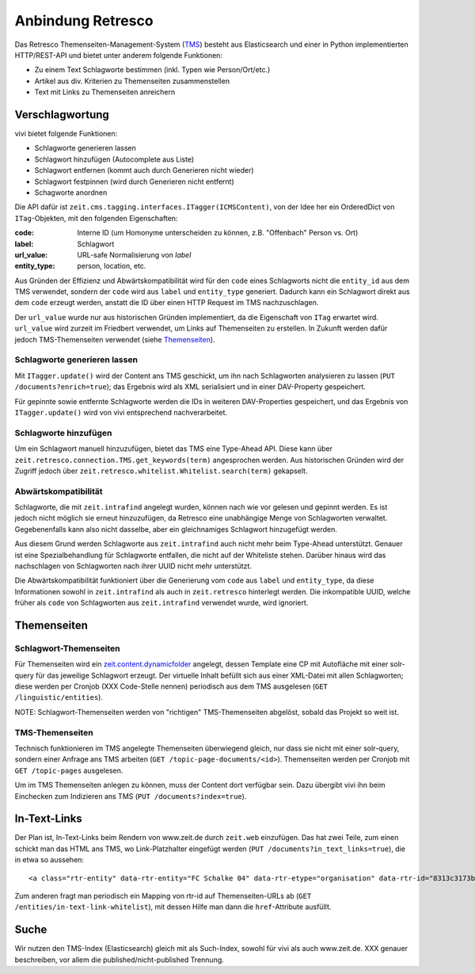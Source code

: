 ==================
Anbindung Retresco
==================

.. image:: https://github.com/zeitonline/zeit.retresco/blob/master/architecture.png
    :alt: Architecture Overview
    :width: 700
    :align: center
.. source file: ./architecture.graphml <https://www.yworks.com/downloads#yEd>

Das Retresco Themenseiten-Management-System (`TMS`_) besteht aus Elasticsearch
und einer in Python implementierten HTTP/REST-API und bietet unter anderem
folgende Funktionen:

.. _`TMS`: http://www.retresco.de/automatisierung/themenseiten-management-system

* Zu einem Text Schlagworte bestimmen (inkl. Typen wie Person/Ort/etc.)
* Artikel aus div. Kriterien zu Themenseiten zusammenstellen
* Text mit Links zu Themenseiten anreichern


Verschlagwortung
================

vivi bietet folgende Funktionen:

* Schlagworte generieren lassen
* Schlagwort hinzufügen (Autocomplete aus Liste)
* Schlagwort entfernen (kommt auch durch Generieren nicht wieder)
* Schlagwort festpinnen (wird durch Generieren nicht entfernt)
* Schagworte anordnen

Die API dafür ist ``zeit.cms.tagging.interfaces.ITagger(ICMSContent)``, von der
Idee her ein OrderedDict von ``ITag``-Objekten, mit den folgenden Eigenschaften:

:code: Interne ID (um Homonyme unterscheiden zu können, z.B. "Offenbach" Person vs. Ort)
:label: Schlagwort
:url_value: URL-safe Normalisierung von `label`
:entity_type: person, location, etc.

Aus Gründen der Effizienz und Abwärtskompatibilität wird für den ``code`` eines
Schlagworts nicht die ``entity_id`` aus dem TMS verwendet, sondern der ``code``
wird aus ``label`` und ``entity_type`` generiert. Dadurch kann ein Schlagwort
direkt aus dem ``code`` erzeugt werden, anstatt die ID über einen HTTP Request
im TMS nachzuschlagen.

Der ``url_value`` wurde nur aus historischen Gründen implementiert, da die
Eigenschaft von ``ITag`` erwartet wird. ``url_value`` wird zurzeit im Friedbert
verwendet, um Links auf Themenseiten zu erstellen. In Zukunft werden dafür
jedoch TMS-Themenseiten verwendet (siehe `Themenseiten`_).


Schlagworte generieren lassen
-----------------------------

Mit ``ITagger.update()`` wird der Content ans TMS geschickt, um ihn nach
Schlagworten analysieren zu lassen (``PUT /documents?enrich=true``); das
Ergebnis wird als XML serialisiert und in einer DAV-Property gespeichert.

Für gepinnte sowie entfernte Schlagworte werden die IDs in weiteren
DAV-Properties gespeichert, und das Ergebnis von ``ITagger.update()`` wird von
vivi entsprechend nachverarbeitet.


Schlagworte hinzufügen
----------------------

Um ein Schlagwort manuell hinzuzufügen, bietet das TMS eine Type-Ahead API.
Diese kann über ``zeit.retresco.connection.TMS.get_keywords(term)``
angesprochen werden. Aus historischen Gründen wird der Zugriff jedoch über
``zeit.retresco.whitelist.Whitelist.search(term)`` gekapselt.


Abwärtskompatibilität
---------------------

Schlagworte, die mit ``zeit.intrafind`` angelegt wurden, können nach wie vor
gelesen und gepinnt werden. Es ist jedoch nicht möglich sie erneut
hinzuzufügen, da Retresco eine unabhängige Menge von Schlagworten verwaltet.
Gegebenenfalls kann also nicht dasselbe, aber ein gleichnamiges Schlagwort
hinzugefügt werden.

Aus diesem Grund werden Schlagworte aus ``zeit.intrafind`` auch nicht mehr beim
Type-Ahead unterstützt. Genauer ist eine Spezialbehandlung für Schlagworte
entfallen, die nicht auf der Whiteliste stehen. Darüber hinaus wird das
nachschlagen von Schlagworten nach ihrer UUID nicht mehr unterstützt.

Die Abwärtskompatibilität funktioniert über die Generierung vom ``code`` aus
``label`` und ``entity_type``, da diese Informationen sowohl in
``zeit.intrafind`` als auch in ``zeit.retresco`` hinterlegt werden. Die
inkompatible UUID, welche früher als ``code`` von Schlagworten aus
``zeit.intrafind`` verwendet wurde, wird ignoriert.


Themenseiten
============

Schlagwort-Themenseiten
-----------------------

Für Themenseiten wird ein `zeit.content.dynamicfolder`_ angelegt, dessen
Template eine CP mit Autofläche mit einer solr-query für das jeweilige
Schlagwort erzeugt. Der virtuelle Inhalt befüllt sich aus einer XML-Datei mit
allen Schlagworten; diese werden per Cronjob (XXX Code-Stelle nennen)
periodisch aus dem TMS ausgelesen (``GET /linguistic/entities``).

.. _`zeit.content.dynamicfolder`: https://github.com/zeitonline/zeit.content.dynamicfolder

NOTE: Schlagwort-Themenseiten werden von "richtigen" TMS-Themenseiten abgelöst,
sobald das Projekt so weit ist.

TMS-Themenseiten
----------------

Technisch funktionieren im TMS angelegte Themenseiten überwiegend gleich, nur
dass sie nicht mit einer solr-query, sondern einer Anfrage ans TMS arbeiten
(``GET /topic-page-documents/<id>``). Themenseiten werden per Cronjob mit
``GET /topic-pages`` ausgelesen.

Um im TMS Themenseiten anlegen zu können, muss der Content dort verfügbar sein.
Dazu übergibt vivi ihn beim Einchecken zum Indizieren ans TMS (``PUT
/documents?index=true``).


In-Text-Links
=============

Der Plan ist, In-Text-Links beim Rendern von www.zeit.de durch ``zeit.web``
einzufügen. Das hat zwei Teile, zum einen schickt man das HTML ans TMS, wo
Link-Platzhalter eingefügt werden (``PUT /documents?in_text_links=true``), die
in etwa so aussehen::

    <a class="rtr-entity" data-rtr-entity="FC Schalke 04" data-rtr-etype="organisation" data-rtr-id="8313c3173b1e8e0e23eeaff21eaaed17239ee97f" data-rtr-score="55.982832618" href="#">Schalke 04</a>

Zum anderen fragt man periodisch ein Mapping von rtr-id auf Themenseiten-URLs
ab (``GET /entities/in-text-link-whitelist``), mit dessen Hilfe man dann die
``href``-Attribute ausfüllt.


Suche
=====

Wir nutzen den TMS-Index (Elasticsearch) gleich mit als Such-Index, sowohl für
vivi als auch www.zeit.de. XXX genauer beschreiben, vor allem die
published/nicht-published Trennung.
